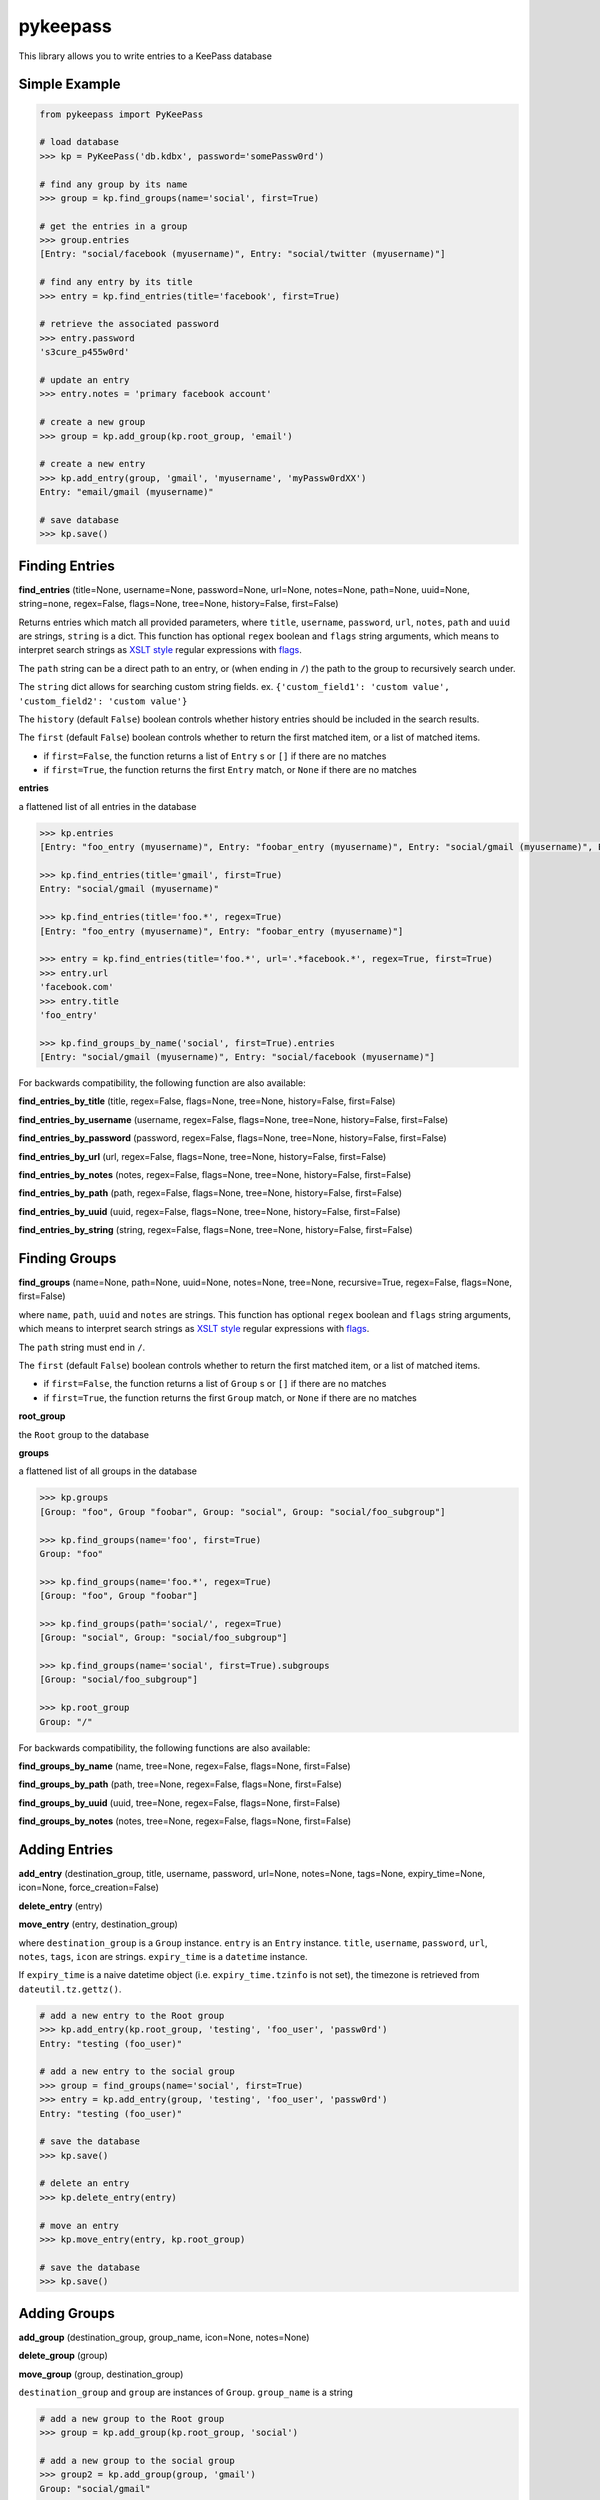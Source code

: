 pykeepass
============

This library allows you to write entries to a KeePass database

Simple Example
--------------
.. code:: python

   from pykeepass import PyKeePass

   # load database
   >>> kp = PyKeePass('db.kdbx', password='somePassw0rd')

   # find any group by its name
   >>> group = kp.find_groups(name='social', first=True)

   # get the entries in a group
   >>> group.entries
   [Entry: "social/facebook (myusername)", Entry: "social/twitter (myusername)"]

   # find any entry by its title
   >>> entry = kp.find_entries(title='facebook', first=True)

   # retrieve the associated password
   >>> entry.password
   's3cure_p455w0rd'

   # update an entry
   >>> entry.notes = 'primary facebook account'

   # create a new group
   >>> group = kp.add_group(kp.root_group, 'email')

   # create a new entry
   >>> kp.add_entry(group, 'gmail', 'myusername', 'myPassw0rdXX')
   Entry: "email/gmail (myusername)"

   # save database
   >>> kp.save()


Finding Entries
----------------------

**find_entries** (title=None, username=None, password=None, url=None, notes=None, path=None, uuid=None, string=none, regex=False, flags=None, tree=None, history=False, first=False)

Returns entries which match all provided parameters, where ``title``, ``username``, ``password``, ``url``, ``notes``, ``path`` and ``uuid`` are strings, ``string`` is a dict.  This function has optional ``regex`` boolean and ``flags`` string arguments, which means to interpret search strings as `XSLT style`_ regular expressions with `flags`_.

.. _XSLT style: https://www.xml.com/pub/a/2003/06/04/tr.html
.. _flags: https://www.w3.org/TR/xpath-functions/#flags 

The ``path`` string can be a direct path to an entry, or (when ending in ``/``) the path to the group to recursively search under.

The ``string`` dict allows for searching custom string fields.  ex. ``{'custom_field1': 'custom value', 'custom_field2': 'custom value'}``

The ``history`` (default ``False``) boolean controls whether history entries should be included in the search results.

The ``first`` (default ``False``) boolean controls whether to return the first matched item, or a list of matched items.

* if ``first=False``, the function returns a list of ``Entry`` s or ``[]`` if there are no matches
* if ``first=True``, the function returns the first ``Entry`` match, or ``None`` if there are no matches

**entries**

a flattened list of all entries in the database

.. code:: python

   >>> kp.entries
   [Entry: "foo_entry (myusername)", Entry: "foobar_entry (myusername)", Entry: "social/gmail (myusername)", Entry: "social/facebook (myusername)"]

   >>> kp.find_entries(title='gmail', first=True)
   Entry: "social/gmail (myusername)"

   >>> kp.find_entries(title='foo.*', regex=True)
   [Entry: "foo_entry (myusername)", Entry: "foobar_entry (myusername)"]

   >>> entry = kp.find_entries(title='foo.*', url='.*facebook.*', regex=True, first=True)
   >>> entry.url
   'facebook.com'
   >>> entry.title
   'foo_entry'

   >>> kp.find_groups_by_name('social', first=True).entries
   [Entry: "social/gmail (myusername)", Entry: "social/facebook (myusername)"]

For backwards compatibility, the following function are also available:

**find_entries_by_title** (title, regex=False, flags=None, tree=None, history=False, first=False)

**find_entries_by_username** (username, regex=False, flags=None, tree=None, history=False, first=False)

**find_entries_by_password** (password, regex=False, flags=None, tree=None, history=False, first=False)

**find_entries_by_url** (url, regex=False, flags=None, tree=None, history=False, first=False)

**find_entries_by_notes** (notes, regex=False, flags=None, tree=None, history=False, first=False)

**find_entries_by_path** (path, regex=False, flags=None, tree=None, history=False, first=False)

**find_entries_by_uuid** (uuid, regex=False, flags=None, tree=None, history=False, first=False)

**find_entries_by_string** (string, regex=False, flags=None, tree=None, history=False, first=False)

Finding Groups
----------------------

**find_groups** (name=None, path=None, uuid=None, notes=None, tree=None, recursive=True, regex=False, flags=None, first=False)

where ``name``, ``path``, ``uuid`` and ``notes`` are strings.  This function has optional ``regex`` boolean and ``flags`` string arguments, which means to interpret search strings as `XSLT style`_ regular expressions with `flags`_.

.. _XSLT style: https://www.xml.com/pub/a/2003/06/04/tr.html
.. _flags: https://www.w3.org/TR/xpath-functions/#flags 

The ``path`` string must end in ``/``.

The ``first`` (default ``False``) boolean controls whether to return the first matched item, or a list of matched items.

* if ``first=False``, the function returns a list of ``Group`` s or ``[]`` if there are no matches
* if ``first=True``, the function returns the first ``Group`` match, or ``None`` if there are no matches

**root_group**

the ``Root`` group to the database

**groups**

a flattened list of all groups in the database

.. code:: python

   >>> kp.groups
   [Group: "foo", Group "foobar", Group: "social", Group: "social/foo_subgroup"]

   >>> kp.find_groups(name='foo', first=True)
   Group: "foo"

   >>> kp.find_groups(name='foo.*', regex=True)
   [Group: "foo", Group "foobar"]

   >>> kp.find_groups(path='social/', regex=True)
   [Group: "social", Group: "social/foo_subgroup"]

   >>> kp.find_groups(name='social', first=True).subgroups
   [Group: "social/foo_subgroup"]

   >>> kp.root_group
   Group: "/"

For backwards compatibility, the following functions are also available:

**find_groups_by_name** (name, tree=None, regex=False, flags=None, first=False)

**find_groups_by_path** (path, tree=None, regex=False, flags=None, first=False)

**find_groups_by_uuid** (uuid, tree=None, regex=False, flags=None, first=False)

**find_groups_by_notes** (notes, tree=None, regex=False, flags=None, first=False)


Adding Entries
--------------
**add_entry** (destination_group, title, username, password, url=None, notes=None, tags=None, expiry_time=None, icon=None, force_creation=False)

**delete_entry** (entry)

**move_entry** (entry, destination_group)

where ``destination_group`` is a ``Group`` instance.  ``entry`` is an ``Entry`` instance. ``title``, ``username``, ``password``, ``url``, ``notes``, ``tags``, ``icon`` are strings. ``expiry_time`` is a ``datetime`` instance.

If ``expiry_time`` is a naive datetime object (i.e. ``expiry_time.tzinfo`` is not set), the timezone is retrieved from ``dateutil.tz.gettz()``.

.. code:: python

   # add a new entry to the Root group
   >>> kp.add_entry(kp.root_group, 'testing', 'foo_user', 'passw0rd')
   Entry: "testing (foo_user)"

   # add a new entry to the social group
   >>> group = find_groups(name='social', first=True)
   >>> entry = kp.add_entry(group, 'testing', 'foo_user', 'passw0rd')
   Entry: "testing (foo_user)"

   # save the database
   >>> kp.save()

   # delete an entry
   >>> kp.delete_entry(entry)

   # move an entry
   >>> kp.move_entry(entry, kp.root_group)

   # save the database
   >>> kp.save()

Adding Groups
--------------
**add_group** (destination_group, group_name, icon=None, notes=None)

**delete_group** (group)

**move_group** (group, destination_group)

``destination_group`` and ``group`` are instances of ``Group``.  ``group_name`` is a string

.. code:: python

   # add a new group to the Root group
   >>> group = kp.add_group(kp.root_group, 'social')

   # add a new group to the social group
   >>> group2 = kp.add_group(group, 'gmail')
   Group: "social/gmail"

   # save the database
   >>> kp.save()

   # delete a group
   >>> kp.delete_group(group)

   # move a group
   >>> kp.move_group(group2, kp.root_group)

   # save the database
   >>> kp.save()

Miscellaneous
-------------
**read** (filename, password=None, keyfile=None)

where ``filename``, ``password``, and ``keyfile`` are strings.  ``filename`` is the path to the database, ``password`` is the master password string, and ``keyfile`` is the path to the database keyfile.  At least one of ``password`` and ``keyfile`` is required.

**save** (filename=None)

where ``filename`` is the path of the file to save to.  If ``filename`` is not given, the path given in ``read`` will be used.

**set_credentials** (password=None, keyfile=None)

clear current database credentials and set to the ones given.  ``password`` and ``keyfile`` are strings.  At least one of ``password`` and ``keyfile`` is required

Tests
-------------

To run them issue :code:`$ python tests/tests.py`
